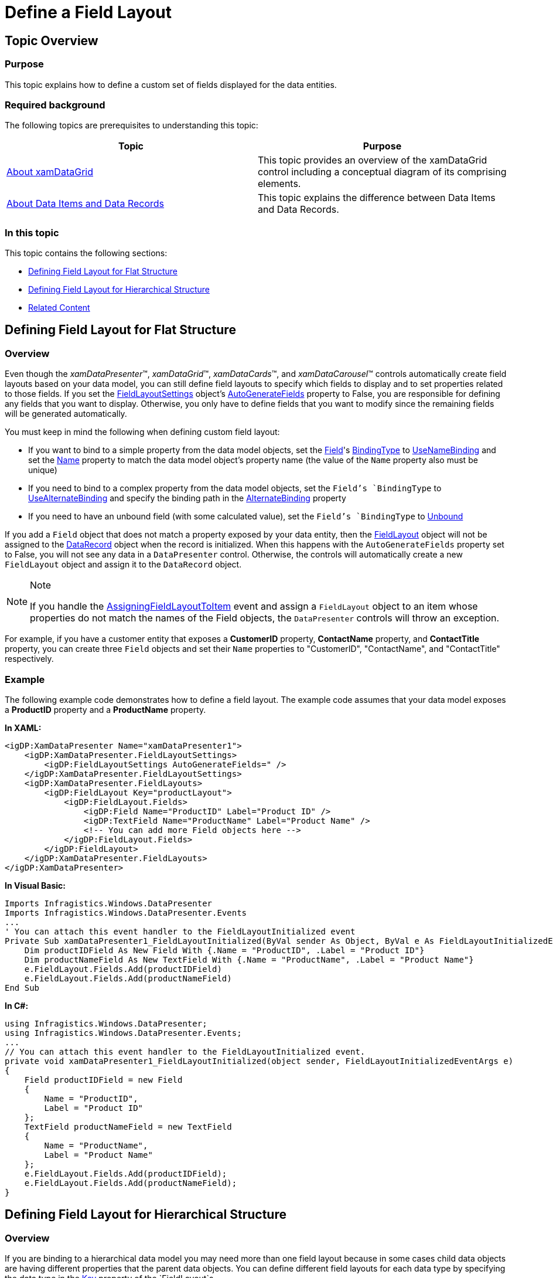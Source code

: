 ﻿////

|metadata|
{
    "name": "xamdatapresenter-define-a-field-layout",
    "controlName": ["xamDataPresenter"],
    "tags": ["Extending","How Do I","Layouts"],
    "guid": "{FAD67F16-FF2B-4CA9-A6ED-24C43F59689C}",  
    "buildFlags": [],
    "createdOn": "2012-01-30T19:39:53.1299791Z"
}
|metadata|
////

= Define a Field Layout

== Topic Overview

=== Purpose

This topic explains how to define a custom set of fields displayed for the data entities.

=== Required background

The following topics are prerequisites to understanding this topic:

[options="header", cols="a,a"]
|====
|Topic|Purpose

| link:xamdatagrid-understanding-xamdatagrid.html[About xamDataGrid]
|This topic provides an overview of the xamDataGrid control including a conceptual diagram of its comprising elements.

| link:xamdatapresenter-about-data-items-and-data-records.html[About Data Items and Data Records]
|This topic explains the difference between Data Items and Data Records.

|====

=== In this topic

This topic contains the following sections:

* <<_Ref405562793, Defining Field Layout for Flat Structure >>
* <<_Ref405562801, Defining Field Layout for Hierarchical Structure >>
* <<_Ref405562811, Related Content >>

[[_Ref405562793]]
== Defining Field Layout for Flat Structure

[[_Hlk368069110]]

=== Overview

Even though the  _xamDataPresenter_™,  _xamDataGrid_™,  _xamDataCards_™, and  _xamDataCarousel_™ controls automatically create field layouts based on your data model, you can still define field layouts to specify which fields to display and to set properties related to those fields. If you set the link:{ApiPlatform}datapresenter{ApiVersion}~infragistics.windows.datapresenter.fieldlayoutsettings.html[FieldLayoutSettings] object's link:{ApiPlatform}datapresenter{ApiVersion}~infragistics.windows.datapresenter.fieldlayoutsettings~autogeneratefields.html[AutoGenerateFields] property to False, you are responsible for defining any fields that you want to display. Otherwise, you only have to define fields that you want to modify since the remaining fields will be generated automatically.

You must keep in mind the following when defining custom field layout:

* If you want to bind to a simple property from the data model objects, set the link:{ApiPlatform}datapresenter{ApiVersion}~infragistics.windows.datapresenter.field.html[Field]'s link:{ApiPlatform}datapresenter{ApiVersion}~infragistics.windows.datapresenter.field~bindingtype.html[BindingType] to link:{ApiPlatform}datapresenter{ApiVersion}~infragistics.windows.datapresenter.bindingtype.html[UseNameBinding] and set the link:{ApiPlatform}datapresenter{ApiVersion}~infragistics.windows.datapresenter.fielditem~name.html[Name] property to match the data model object's property name (the value of the `Name` property also must be unique)
* If you need to bind to a complex property from the data model objects, set the `Field`'s `BindingType` to link:{ApiPlatform}datapresenter{ApiVersion}~infragistics.windows.datapresenter.bindingtype.html[UseAlternateBinding] and specify the binding path in the link:{ApiPlatform}datapresenter{ApiVersion}~infragistics.windows.datapresenter.field~alternatebinding.html[AlternateBinding] property
* If you need to have an unbound field (with some calculated value), set the `Field`'s `BindingType` to link:{ApiPlatform}datapresenter{ApiVersion}~infragistics.windows.datapresenter.bindingtype.html[Unbound]

If you add a `Field` object that does not match a property exposed by your data entity, then the link:{ApiPlatform}datapresenter{ApiVersion}~infragistics.windows.datapresenter.fieldlayout.html[FieldLayout] object will not be assigned to the link:{ApiPlatform}datapresenter{ApiVersion}~infragistics.windows.datapresenter.datarecord.html[DataRecord] object when the record is initialized. When this happens with the `AutoGenerateFields` property set to False, you will not see any data in a `DataPresenter` control. Otherwise, the controls will automatically create a new `FieldLayout` object and assign it to the `DataRecord` object.

.Note
[NOTE]
====
If you handle the link:{ApiPlatform}datapresenter{ApiVersion}~infragistics.windows.datapresenter.events.assigningfieldlayouttoitemeventargs.html[AssigningFieldLayoutToItem] event and assign a `FieldLayout` object to an item whose properties do not match the names of the Field objects, the `DataPresenter` controls will throw an exception.
====

For example, if you have a customer entity that exposes a  *CustomerID*  property,  *ContactName*  property, and  *ContactTitle*  property, you can create three `Field` objects and set their `Name` properties to "CustomerID", "ContactName", and "ContactTitle" respectively.

[[_Hlk337817761]]

=== Example

The following example code demonstrates how to define a field layout. The example code assumes that your data model exposes a  *ProductID*  property and a  *ProductName*  property.

*In XAML:*

[source,xaml]
----
<igDP:XamDataPresenter Name="xamDataPresenter1">
    <igDP:XamDataPresenter.FieldLayoutSettings>
        <igDP:FieldLayoutSettings AutoGenerateFields=" />
    </igDP:XamDataPresenter.FieldLayoutSettings>
    <igDP:XamDataPresenter.FieldLayouts>
        <igDP:FieldLayout Key="productLayout">
            <igDP:FieldLayout.Fields>
                <igDP:Field Name="ProductID" Label="Product ID" />
                <igDP:TextField Name="ProductName" Label="Product Name" />
                <!-- You can add more Field objects here -->
            </igDP:FieldLayout.Fields>
        </igDP:FieldLayout>
    </igDP:XamDataPresenter.FieldLayouts>
</igDP:XamDataPresenter>
----

*In Visual Basic:*

[source,vb]
----
Imports Infragistics.Windows.DataPresenter
Imports Infragistics.Windows.DataPresenter.Events
...
' You can attach this event handler to the FieldLayoutInitialized event
Private Sub xamDataPresenter1_FieldLayoutInitialized(ByVal sender As Object, ByVal e As FieldLayoutInitializedEventArgs) 
    Dim productIDField As New Field With {.Name = "ProductID", .Label = "Product ID"}
    Dim productNameField As New TextField With {.Name = "ProductName", .Label = "Product Name"}
    e.FieldLayout.Fields.Add(productIDField)
    e.FieldLayout.Fields.Add(productNameField)
End Sub
----

*In C#:*

[source,csharp]
----
using Infragistics.Windows.DataPresenter;
using Infragistics.Windows.DataPresenter.Events;
...
// You can attach this event handler to the FieldLayoutInitialized event.
private void xamDataPresenter1_FieldLayoutInitialized(object sender, FieldLayoutInitializedEventArgs e)
{
    Field productIDField = new Field
    {
        Name = "ProductID",
        Label = "Product ID"
    };
    TextField productNameField = new TextField
    {
        Name = "ProductName",
        Label = "Product Name"
    };
    e.FieldLayout.Fields.Add(productIDField);
    e.FieldLayout.Fields.Add(productNameField);
}
----

[[_Ref405562801]]
== Defining Field Layout for Hierarchical Structure

=== Overview

If you are binding to a hierarchical data model you may need more than one field layout because in some cases child data objects are having different properties that the parent data objects. You can define different field layouts for each data type by specifying the data type in the link:{ApiPlatform}datapresenter{ApiVersion}~infragistics.windows.datapresenter.fieldlayout~key.html[Key] property of the `FieldLayout`s.

.Note
[NOTE]
====
For hierarchical `DataSet` objects, you must set the `Field` object's `Name` property to the name of a DataRelation object in order to display child records.
====

=== Example

XAML code with field layout definitions:

*In XAML:*

[source,xaml]
----
<igDP:XamDataGrid x:Name="xamDataGrid">
    <igDP:XamDataGrid.FieldLayoutSettings>
        <igDP:FieldLayoutSettings AutoGenerateFields=" />
    </igDP:XamDataGrid.FieldLayoutSettings>
    <igDP:XamDataGrid.FieldLayouts>
        <igDP:FieldLayout Key="Customer">
            <igDP:FieldLayout.Fields>
                <igDP:Field Name="ID" Label="Customer ID" />
                <igDP:TextField Name="Name" Label="Customer Name" />
                <!-- The next field definitions are referencing collections of sub-items -->
                <igDP:Field Name="Addresses" Label="Customer Addresses" />
                <igDP:Field Name="Orders" Label="Customer Orders"/>
            </igDP:FieldLayout.Fields>
        </igDP:FieldLayout>
        <igDP:FieldLayout Key="Address">
            <igDP:FieldLayout.Fields>
                <igDP:Field Name="Country" Label="The Country" />
                <igDP:Field Name="City" Label="The City" />
                <igDP:Field Name="Street" Label="The Street" />
                <igDP:Field Name="Phone" Label="The Phone" />
            </igDP:FieldLayout.Fields>
        </igDP:FieldLayout>
        <igDP:FieldLayout Key="Order">
            <igDP:FieldLayout.Fields>
                <igDP:Field Name="FromDate" Label="Ordered On" />
                <igDP:Field Name="Status" Label="Order State" />
                <igDP:Field Name="TotalPrice" Label="Total Order Price" />
            </igDP:FieldLayout.Fields>
        </igDP:FieldLayout>
    </igDP:XamDataGrid.FieldLayouts>
</igDP:XamDataGrid>
----

Code behind defining the entity data types:

*In Visual Basic:*

[source,vb]
----
Public Class Address
        Public Property Country() As String
                Get
                        Return m_Country
                End Get
                Set
                        m_Country = Value
                End Set
        End Property
        Private m_Country As String
        Public Property City() As String
                Get
                        Return m_City
                End Get
                Set
                        m_City = Value
                End Set
        End Property
        Private m_City As String
        Public Property Street() As String
                Get
                        Return m_Street
                End Get
                Set
                        m_Street = Value
                End Set
        End Property
        Private m_Street As String
        Public Property Phone() As String
                Get
                        Return m_Phone
                End Get
                Set
                        m_Phone = Value
                End Set
        End Property
        Private m_Phone As String
End Class
Public Class Order
        Public Property FromDate() As DateTime
                Get
                        Return m_FromDate
                End Get
                Set
                        m_FromDate = Value
                End Set
        End Property
        Private m_FromDate As DateTime
        Public Property Status() As String
                Get
                        Return m_Status
                End Get
                Set
                        m_Status = Value
                End Set
        End Property
        Private m_Status As String
        Public Property TotalPrice() As Integer
                Get
                        Return m_TotalPrice
                End Get
                Set
                        m_TotalPrice = Value
                End Set
        End Property
        Private m_TotalPrice As Integer
End Class
Public Class Customer
        Public Property ID() As Integer
                Get
                        Return m_ID
                End Get
                Set
                        m_ID = Value
                End Set
        End Property
        Private m_ID As Integer
        Public Property Name() As String
                Get
                        Return m_Name
                End Get
                Set
                        m_Name = Value
                End Set
        End Property
        Private m_Name As String
        Private m_addresses As New List(Of Address)()
        Public ReadOnly Property Addresses() As List(Of Address)
                Get
                        Return Me.m_addresses
                End Get
        End Property
        Private m_orders As New List(Of Order)()
        Public ReadOnly Property Orders() As List(Of Order)
                Get
                        Return Me.m_orders
                End Get
        End Property
End Class
----

*In C#:*

[source,csharp]
----
public class Address
{
    public string Country { get; set; }
    public string City { get; set; }
    public string Street { get; set; }
    public string Phone { get; set; }
}
public class Order
{
    public DateTime FromDate { get; set; }
    public string Status { get; set; }
    public int TotalPrice { get; set; }
}
public class Customer
{
    public int ID { get; set; }
    public string Name { get; set; }
    private List<Address> addresses = new List<Address>();
    public List<Address> Addresses
    {
        get { return this.addresses; }
    }
    private List<Order> orders = new List<Order>();
    public List<Order> Orders
    {
        get { return this.orders; }
    }
}
----

Instantiating the entity classes, creating a list of them and setting the list as a data source for the  _xamDataGrid_   control:

*In Visual Basic:*

[source,vb]
----
Dim list As New List(Of Customer)()
Dim a As New Customer() With { _
        .ID = 1, _
        .Name = "Alfreds Futterkiste" _
}
a.Addresses.Add(New Address() With { _
        .Country = "Germany", _
        .City = "Berlin", _
        .Street = "Obere Str. 57", _
        .Phone = "030-0074321" _
})
a.Addresses.Add(New Address() With { _
        .Country = "Sweden", _
        .City = "Luleå", _
        .Street = "Berguvsvägen  8", _
        .Phone = "0921-12 34 65" _
})
a.Orders.Add(New Order() With { _
        .FromDate = New DateTime(2015, 4, 5), _
        .Status = "Pending", _
        .TotalPrice = 241 _
})
a.Orders.Add(New Order() With { _
        .FromDate = New DateTime(2015, 5, 10), _
        .Status = "Collecting", _
        .TotalPrice = 184 _
})
list.Add(a)
Dim b As New Customer() With { _
        .ID = 2, _
        .Name = "Frédérique Citeaux" _
}
b.Addresses.Add(New Address() With { _
        .Country = "France", _
        .City = "Strasbourg", _
        .Street = "24, place Kléber", _
        .Phone = "88.60.15.31" _
})
b.Addresses.Add(New Address() With { _
        .Country = "Spain", _
        .City = "Madrid", _
        .Street = "C/ Araquil, 67", _
        .Phone = "(91) 555 22 82" _
})
b.Orders.Add(New Order() With { _
        .FromDate = New DateTime(2015, 6, 15), _
        .Status = "Delivered", _
        .TotalPrice = 673 _
})
b.Orders.Add(New Order() With { _
        .FromDate = New DateTime(2015, 7, 20), _
        .Status = "Canceled", _
        .TotalPrice = 10537 _
})
list.Add(b)
Me.xamDataGrid.DataSource = list
----

*In C#:*

[source,csharp]
----
List<Customer> list = new List<Customer>();
Customer a = new Customer() { ID = 1, Name = "Alfreds Futterkiste"};
a.Addresses.Add(new Address()
{
  Country = "Germany", City = "Berlin", Street = "Obere Str. 57", Phone = "030-0074321"
});
a.Addresses.Add(new Address()
{
  Country = "Sweden", City = "Luleå", Street = "Berguvsvägen  8", Phone = "0921-12 34 65"
});
a.Orders.Add(new Order()
{
  FromDate = new DateTime(2015, 4, 5), Status = "Pending", TotalPrice = 241
});
a.Orders.Add(new Order()
{
  FromDate = new DateTime(2015, 5, 10), Status = "Collecting", TotalPrice = 184
});
list.Add(a);
Customer b = new Customer() { ID = 2, Name = "Frédérique Citeaux" };
b.Addresses.Add(new Address()
{
  Country = "France", City = "Strasbourg", Street = "24, place Kléber", Phone = "88.60.15.31"
});
b.Addresses.Add(new Address()
{
  Country = "Spain", City = "Madrid", Street = "C/ Araquil, 67", Phone = "(91) 555 22 82"
});
b.Orders.Add(new Order()
{
  FromDate = new DateTime(2015, 6, 15), Status = "Delivered", TotalPrice = 673
});
b.Orders.Add(new Order()
{
  FromDate = new DateTime(2015, 7, 20), Status = "Canceled", TotalPrice = 10537
});
list.Add(b);
this.xamDataGrid.DataSource = list;
----

=== Result

The following screenshot shows the  _xamDataGrid_   bound to hierarchical data in which each parent record has only one child collection. After expanding a parent record, the child collection is immediately shown:

image::images/xamDataGrid_Bind_Hierarchical_1.png[]

The following screenshot shows the  _xamDataGrid_   bound to hierarchical data in which each parent record has multiple child collections. When first expanding a parent record, only the child band headers are visible indicating the presence of child collections:

image::images/xamDataGrid_Bind_Hierarchical_2.png[]

The following screenshot shows the  _xamDataGrid_   bound to hierarchical data in which each parent record has multiple child collections and all child bands are also expanded. As you can see because of the different field layouts definitions, the parent and child records have different fields displayed:

image::images/xamDataGrid_Bind_Hierarchical_3.png[]

[[_Ref405562811]]
== Related Content

=== Topics

The following topics provide additional information related to this topic.

[options="header", cols="a,a"]
|====
|Topic|Purpose

| link:xamdata-generating-fields-manually-versus-automatically.html[Generating Fields Manually Versus Automatically]
|This topic explains the types of field layouts generation.

| link:xamdatapresenter-manually-assigning-a-field-layout-to-xamdatapresenter.html[Manually Assigning a Field Layout to xamDataPresenter]
|This topic explains how to manually assign a custom field layout for each data record.

| link:xamdatapresenter-add-unbound-fields-to-a-datapresenter-control.html[Configuring Unbound Field]
|This topic explains how to define fields in the field layout which are not directly bound to a data record's field.

| link:xamdatapresenter-configuring-specific-editor-fields.html[Configuring Specific Editor Fields (xamDataPresenter)]
|This topic describes an easy and straightforward way of configuring specific editor fields for different data types.

|====